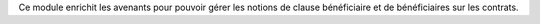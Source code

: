 Ce module enrichit les avenants pour pouvoir gérer les notions de clause
bénéficiaire et de bénéficiaires sur les contrats.
